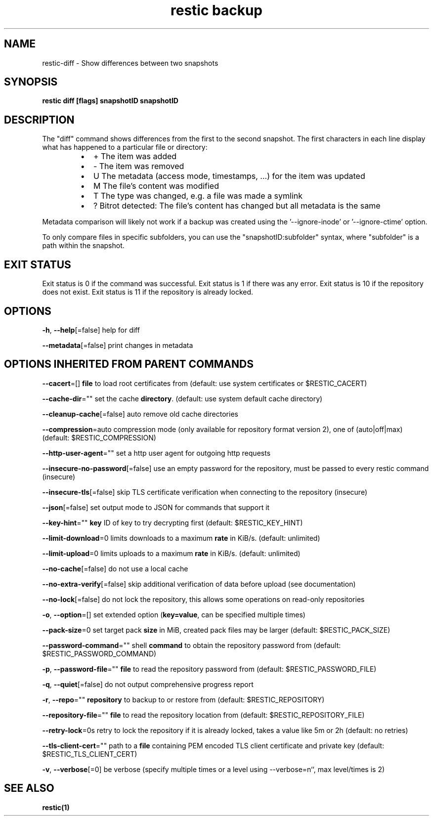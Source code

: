 .nh
.TH "restic backup" "1" "Jan 2017" "generated by \fBrestic generate\fR" ""

.SH NAME
.PP
restic-diff - Show differences between two snapshots


.SH SYNOPSIS
.PP
\fBrestic diff [flags] snapshotID snapshotID\fP


.SH DESCRIPTION
.PP
The "diff" command shows differences from the first to the second snapshot. The
first characters in each line display what has happened to a particular file or
directory:

.RS
.IP \(bu 2
+  The item was added
.IP \(bu 2
-  The item was removed
.IP \(bu 2
U  The metadata (access mode, timestamps, ...) for the item was updated
.IP \(bu 2
M  The file's content was modified
.IP \(bu 2
T  The type was changed, e.g. a file was made a symlink
.IP \(bu 2
?  Bitrot detected: The file's content has changed but all metadata is the same

.RE

.PP
Metadata comparison will likely not work if a backup was created using the
\&'--ignore-inode' or '--ignore-ctime' option.

.PP
To only compare files in specific subfolders, you can use the
"snapshotID:subfolder" syntax, where "subfolder" is a path within the
snapshot.


.SH EXIT STATUS
.PP
Exit status is 0 if the command was successful.
Exit status is 1 if there was any error.
Exit status is 10 if the repository does not exist.
Exit status is 11 if the repository is already locked.


.SH OPTIONS
.PP
\fB-h\fP, \fB--help\fP[=false]
	help for diff

.PP
\fB--metadata\fP[=false]
	print changes in metadata


.SH OPTIONS INHERITED FROM PARENT COMMANDS
.PP
\fB--cacert\fP=[]
	\fBfile\fR to load root certificates from (default: use system certificates or $RESTIC_CACERT)

.PP
\fB--cache-dir\fP=""
	set the cache \fBdirectory\fR\&. (default: use system default cache directory)

.PP
\fB--cleanup-cache\fP[=false]
	auto remove old cache directories

.PP
\fB--compression\fP=auto
	compression mode (only available for repository format version 2), one of (auto|off|max) (default: $RESTIC_COMPRESSION)

.PP
\fB--http-user-agent\fP=""
	set a http user agent for outgoing http requests

.PP
\fB--insecure-no-password\fP[=false]
	use an empty password for the repository, must be passed to every restic command (insecure)

.PP
\fB--insecure-tls\fP[=false]
	skip TLS certificate verification when connecting to the repository (insecure)

.PP
\fB--json\fP[=false]
	set output mode to JSON for commands that support it

.PP
\fB--key-hint\fP=""
	\fBkey\fR ID of key to try decrypting first (default: $RESTIC_KEY_HINT)

.PP
\fB--limit-download\fP=0
	limits downloads to a maximum \fBrate\fR in KiB/s. (default: unlimited)

.PP
\fB--limit-upload\fP=0
	limits uploads to a maximum \fBrate\fR in KiB/s. (default: unlimited)

.PP
\fB--no-cache\fP[=false]
	do not use a local cache

.PP
\fB--no-extra-verify\fP[=false]
	skip additional verification of data before upload (see documentation)

.PP
\fB--no-lock\fP[=false]
	do not lock the repository, this allows some operations on read-only repositories

.PP
\fB-o\fP, \fB--option\fP=[]
	set extended option (\fBkey=value\fR, can be specified multiple times)

.PP
\fB--pack-size\fP=0
	set target pack \fBsize\fR in MiB, created pack files may be larger (default: $RESTIC_PACK_SIZE)

.PP
\fB--password-command\fP=""
	shell \fBcommand\fR to obtain the repository password from (default: $RESTIC_PASSWORD_COMMAND)

.PP
\fB-p\fP, \fB--password-file\fP=""
	\fBfile\fR to read the repository password from (default: $RESTIC_PASSWORD_FILE)

.PP
\fB-q\fP, \fB--quiet\fP[=false]
	do not output comprehensive progress report

.PP
\fB-r\fP, \fB--repo\fP=""
	\fBrepository\fR to backup to or restore from (default: $RESTIC_REPOSITORY)

.PP
\fB--repository-file\fP=""
	\fBfile\fR to read the repository location from (default: $RESTIC_REPOSITORY_FILE)

.PP
\fB--retry-lock\fP=0s
	retry to lock the repository if it is already locked, takes a value like 5m or 2h (default: no retries)

.PP
\fB--tls-client-cert\fP=""
	path to a \fBfile\fR containing PEM encoded TLS client certificate and private key (default: $RESTIC_TLS_CLIENT_CERT)

.PP
\fB-v\fP, \fB--verbose\fP[=0]
	be verbose (specify multiple times or a level using --verbose=n``, max level/times is 2)


.SH SEE ALSO
.PP
\fBrestic(1)\fP
